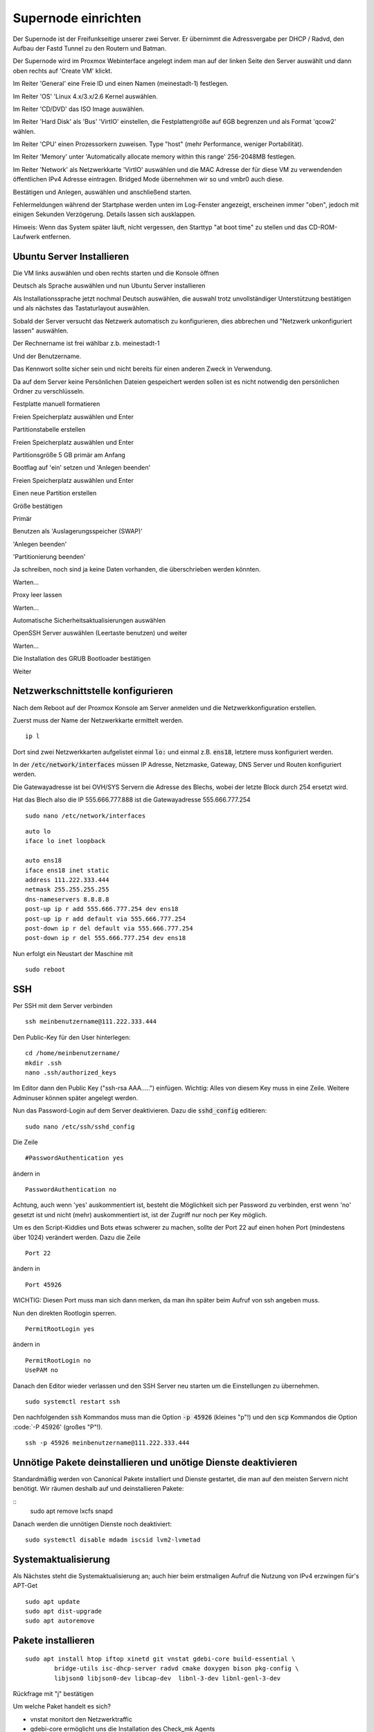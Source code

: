 Supernode einrichten
--------------------

Der Supernode ist der Freifunkseitige unserer zwei Server. Er übernimmt die Adressvergabe per DHCP / Radvd, den Aufbau der Fastd Tunnel zu den Routern und Batman.

Der Supernode wird im Proxmox Webinterface angelegt indem man auf der linken Seite den Server auswählt und dann oben rechts auf 'Create VM' klickt.

.. image:: http://freifunk-mk.de/gfx/proxmox-6.png

Im Reiter 'General' eine Freie ID und einen Namen (meinestadt-1) festlegen.

.. image:: http://freifunk-mk.de/gfx/proxmox-7.png

Im Reiter 'OS' 'Linux 4.x/3.x/2.6 Kernel auswählen.

.. image:: http://freifunk-mk.de/gfx/proxmox-8.png

Im Reiter 'CD/DVD' das ISO Image auswählen.

.. image:: http://freifunk-mk.de/gfx/proxmox-9.png

Im Reiter 'Hard Disk' als 'Bus' 'VirtIO' einstellen, die Festplattengröße auf 6GB begrenzen und als Format 'qcow2' wählen.

.. image:: http://freifunk-mk.de/gfx/proxmox-10.png

Im Reiter 'CPU' einen Prozessorkern zuweisen. Type "host" (mehr Performance, weniger Portabilität).

.. image:: http://freifunk-mk.de/gfx/proxmox-11.png

Im Reiter 'Memory' unter 'Automatically allocate memory within this range' 256-2048MB festlegen.

.. image:: http://freifunk-mk.de/gfx/proxmox-12.png

Im Reiter 'Network' als Netzwerkkarte 'VirtIO' auswählen und die MAC Adresse der für diese VM zu verwendenden öffentlichen IPv4 Adresse eintragen. Bridged Mode übernehmen wir so und vmbr0 auch diese.

.. image:: http://freifunk-mk.de/gfx/proxmox-13.png

Bestätigen und Anlegen, auswählen und anschließend starten.

.. image:: http://freifunk-mk.de/gfx/proxmox-14.png

.. image:: http://freifunk-mk.de/gfx/proxmox-15.png

Fehlermeldungen während der Startphase werden unten im Log-Fenster angezeigt, erscheinen immer "oben", jedoch mit einigen Sekunden Verzögerung. Details lassen sich ausklappen.

Hinweis: Wenn das System später läuft, nicht vergessen, den Starttyp "at boot time" zu stellen und das CD-ROM-Laufwerk entfernen.

.. image:: http://freifunk-mk.de/gfx/proxmox-16.png

Ubuntu Server Installieren
^^^^^^^^^^^^^^^^^^^^^^^^^^

Die VM links auswählen und oben rechts starten und die Konsole öffnen

.. image:: http://freifunk-mk.de/gfx/proxmox-17.png

Deutsch als Sprache auswählen und nun Ubuntu Server installieren

.. image:: http://freifunk-mk.de/gfx/proxmox-18.png

.. image:: http://freifunk-mk.de/gfx/proxmox-19.png

Als Installationssprache jetzt nochmal Deutsch auswählen, die auswahl trotz unvollständiger Unterstützung bestätigen und als nächstes das Tastaturlayout auswählen.

.. image:: http://freifunk-mk.de/gfx/proxmox-20.png

.. image:: http://freifunk-mk.de/gfx/proxmox-21.png

.. image:: http://freifunk-mk.de/gfx/proxmox-22.png

.. image:: http://freifunk-mk.de/gfx/proxmox-23.png

.. image:: http://freifunk-mk.de/gfx/proxmox-24.png

.. image:: http://freifunk-mk.de/gfx/proxmox-25.png

Sobald der Server versucht das Netzwerk automatisch zu konfigurieren, dies abbrechen und "Netzwerk unkonfiguriert lassen" auswählen.

Der Rechnername ist frei wählbar z.b. meinestadt-1

.. image:: http://freifunk-mk.de/gfx/proxmox-33.png

Und der Benutzername.

.. image:: http://freifunk-mk.de/gfx/proxmox-35.png

.. image:: http://freifunk-mk.de/gfx/proxmox-36.png

Das Kennwort sollte sicher sein und nicht bereits für einen anderen Zweck in Verwendung.

.. image:: http://freifunk-mk.de/gfx/proxmox-37.png

Da auf dem Server keine Persönlichen Dateien gespeichert werden sollen ist es nicht notwendig den persönlichen Ordner zu verschlüsseln.

.. image:: http://freifunk-mk.de/gfx/proxmox-38.png

Festplatte manuell formatieren

.. image:: http://freifunk-mk.de/gfx/proxmox-39.png

Freien Speicherplatz auswählen und Enter

.. image:: http://freifunk-mk.de/gfx/proxmox-40.png

Partitionstabelle erstellen

.. image:: http://freifunk-mk.de/gfx/proxmox-41.png

Freien Speicherplatz auswählen und Enter

.. image:: http://freifunk-mk.de/gfx/proxmox-42.png
.. image:: http://freifunk-mk.de/gfx/proxmox-43.png

Partitionsgröße 5 GB primär am Anfang

.. image:: http://freifunk-mk.de/gfx/proxmox-44.png
.. image:: http://freifunk-mk.de/gfx/proxmox-45.png
.. image:: http://freifunk-mk.de/gfx/proxmox-46.png

Bootflag auf 'ein' setzen und 'Anlegen beenden'

.. image:: http://freifunk-mk.de/gfx/proxmox-47.png

Freien Speicherplatz auswählen und Enter

.. image:: http://freifunk-mk.de/gfx/proxmox-48.png

Einen neue Partition erstellen

.. image:: http://freifunk-mk.de/gfx/proxmox-49.png

Größe bestätigen

.. image:: http://freifunk-mk.de/gfx/proxmox-50.png

Primär

.. image:: http://freifunk-mk.de/gfx/proxmox-45.png

Benutzen als 'Auslagerungsspeicher (SWAP)'

'Anlegen beenden'

.. image:: http://freifunk-mk.de/gfx/proxmox-51.png

'Partitionierung beenden'

.. image:: http://freifunk-mk.de/gfx/proxmox-52.png

Ja schreiben, noch sind ja keine Daten vorhanden, die überschrieben werden könnten.

.. image:: http://freifunk-mk.de/gfx/proxmox-53.png

Warten...

Proxy leer lassen

.. image:: http://freifunk-mk.de/gfx/proxmox-54.png

Warten...

Automatische Sicherheitsaktualisierungen auswählen

.. image:: http://freifunk-mk.de/gfx/proxmox-55.png

OpenSSH Server auswählen (Leertaste benutzen) und weiter

.. image:: http://freifunk-mk.de/gfx/proxmox-56.png

Warten...

Die Installation des GRUB Bootloader bestätigen

.. image:: http://freifunk-mk.de/gfx/proxmox-57.png

Weiter

.. image:: http://freifunk-mk.de/gfx/proxmox-58.png

Netzwerkschnittstelle konfigurieren
^^^^^^^^^^^^^^^^^^^^^^^^^^^^^^^^^^^

Nach dem Reboot auf der Proxmox Konsole am Server anmelden und die Netzwerkkonfiguration erstellen.

Zuerst muss der Name der Netzwerkkarte ermittelt werden.

::

	ip l

Dort sind zwei Netzwerkkarten aufgelistet einmal :code:`lo:` und einmal z.B. :code:`ens18`,
letztere muss konfiguriert werden.

In der :code:`/etc/network/interfaces` müssen IP Adresse, Netzmaske, Gateway, DNS Server und Routen konfiguriert werden.

Die Gatewayadresse ist bei OVH/SYS Servern die Adresse des Blechs, wobei der letzte Block durch 254 ersetzt wird.

Hat das Blech also die IP 555.666.777.888 ist die Gatewayadresse 555.666.777.254

::

	sudo nano /etc/network/interfaces


::

	auto lo
	iface lo inet loopback

	auto ens18
	iface ens18 inet static
	address 111.222.333.444
	netmask 255.255.255.255
	dns-nameservers 8.8.8.8
	post-up ip r add 555.666.777.254 dev ens18
	post-up ip r add default via 555.666.777.254
	post-down ip r del default via 555.666.777.254
	post-down ip r del 555.666.777.254 dev ens18

Nun erfolgt ein Neustart der Maschine mit

::

	sudo reboot


SSH
^^^

Per SSH mit dem Server verbinden

::

	ssh meinbenutzername@111.222.333.444

Den Public-Key für den User hinterlegen:

::

	        cd /home/meinbenutzername/
	        mkdir .ssh
	        nano .ssh/authorized_keys

Im Editor dann den Public Key ("ssh-rsa AAA.....") einfügen. Wichtig: Alles von diesem Key muss in eine Zeile.
Weitere Adminuser können später angelegt werden.

Nun das Password-Login auf dem Server deaktivieren. Dazu die :code:`sshd_config` editieren:

::

	sudo nano /etc/ssh/sshd_config

Die Zeile

::

	#PasswordAuthentication yes

ändern in

::

	PasswordAuthentication no

Achtung, auch wenn 'yes' auskommentiert ist, besteht die Möglichkeit sich per Password zu verbinden, erst wenn 'no' gesetzt ist und nicht (mehr) auskommentiert ist, ist der Zugriff nur noch per Key möglich.

Um es den Script-Kiddies und Bots etwas schwerer zu machen, sollte der Port 22 auf einen hohen Port (mindestens über 1024) verändert werden. Dazu die Zeile

::

	Port 22

ändern in

::

	Port 45926

WICHTIG: Diesen Port muss man sich dann merken, da man ihn später beim Aufruf von ssh angeben muss.

Nun den direkten Rootlogin sperren.

::

	PermitRootLogin yes

ändern in

::

	PermitRootLogin no
	UsePAM no

Danach den Editor wieder verlassen und den SSH Server neu starten um die Einstellungen zu übernehmen.

::

	sudo systemctl restart ssh

Den nachfolgenden :code:`ssh` Kommandos muss man die Option :code:`-p 45926` (kleines "p"!) und den :code:`scp` Kommandos
die Option :code:`-P 45926' (großes "P"!).

::

			ssh -p 45926 meinbenutzername@111.222.333.444


Unnötige Pakete deinstallieren und unötige Dienste deaktivieren
^^^^^^^^^^^^^^^^^^^^^^^^^^^^^^^^^^^^^^^^^^^^^^^^^^^^^^^^^^^^^^^
Standardmäßig werden von Canonical Pakete installiert und Dienste gestartet, die man auf den meisten Servern
nicht benötigt. Wir räumen deshalb auf und deinstallieren Pakete:

::
	sudo apt remove lxcfs snapd

Danach werden die unnötigen Dienste noch deaktiviert:

::

	sudo systemctl disable mdadm iscsid lvm2-lvmetad

Systemaktualisierung
^^^^^^^^^^^^^^^^^^^^

Als Nächstes steht die Systemaktualisierung an; auch hier beim erstmaligen Aufruf die Nutzung von IPv4 erzwingen für's APT-Get

::

	sudo apt update
	sudo apt dist-upgrade
	sudo apt autoremove

Pakete installieren
^^^^^^^^^^^^^^^^^^^

::

	sudo apt install htop iftop xinetd git vnstat gdebi-core build-essential \
		bridge-utils isc-dhcp-server radvd cmake doxygen bison pkg-config \
		libjson0 libjson0-dev libcap-dev  libnl-3-dev libnl-genl-3-dev

Rückfrage mit "j" bestätigen

Um welche Paket handelt es sich?

* vnstat monitort den Netzwerktraffic
* gdebi-core ermöglicht uns die Installation des Check_mk Agents
* xinetd ist der bei Debian übliche Super-Daemon, über ihn wird der Check_mk Agent angesprochen
* build-essential wird zum kompilieren von Batman benötigt
* bridge-utils (brctl) steuert Netzwerkbrücken
* isc-dhcp-server (dhcpd3) verteilt IPv4 Adressen
* radvd verteilt die IPv6 Range
* git wird für die Konfigurationsscripte benötigt
* libnl-3-dev wird für batman benötigt
* pkg-config wird für batctl benötigt
* htop für das Monitoren der Prozesse
* iftop für das Monitoren des Netzwerktraffics
* speedtest-cli bietet eine Möglichkeit Netzwerkdurchsatz zu testen

Libuecc kompilieren
^^^^^^^^^^^^^^^^^^^

::

	git clone http://git.universe-factory.net/libuecc
	cd libuecc
	cmake ./
	make
	sudo make install
	sudo ldconfig


Libsodium kompilieren
^^^^^^^^^^^^^^^^^^^^^

::

	wget https://download.libsodium.org/libsodium/releases/libsodium-1.0.12.tar.gz
	tar -xzf libsodium-1.0.12.tar.gz
	cd libsodium-1.0.12/
	./configure
	make && make check
	sudo make install

Fastd kompilieren
^^^^^^^^^^^^^^^^^

::

	git clone git://git.universe-factory.net/fastd
	cd fastd
	cmake ./ -DCMAKE_BUILD_TYPE=RELEASE
	make
	sudo make install


Batman kompilieren
^^^^^^^^^^^^^^^^^^

Batman kann man bei http://www.open-mesh.org/projects/open-mesh/wiki/Download herunterladen

::

	cd ~
	wget http://downloads.open-mesh.org/batman/stable/sources/batman-adv/batman-adv-2017.3.tar.gz
	tar -xf batman-adv-2017.3.tar.gz
	cd batman-adv-2017.3
	make
	sudo make install


Batctl kompilieren
^^^^^^^^^^^^^^^^^^

::

	cd ~
	sudo wget https://downloads.open-mesh.org/batman/stable/sources/batctl/batctl-2017.3.tar.gz
	tar -xf batctl-2017.3.tar.gz
	cd batctl-2017.3
	make
	sudo make install

Batman Kernelmodul eintragen
^^^^^^^^^^^^^^^^^^^^^^^^^^^^
Damit das Batman Kernelmodul beim Boot geladen, wird müssen wir es noch in die :code:`/etc/modules` eintragen.

Mehr Infos gibt es im Ubuntuusers wiki https://wiki.ubuntuusers.de/Kernelmodule#start

::

	sudo nano /etc/modules

::

	# /etc/modules: kernel modules to load at boot time.
	#
	# This file contains the names of kernel modules that should be loaded
	# at boot time, one per line. Lines beginning with "#" are ignored.
	batman-adv

Fastd einrichten
^^^^^^^^^^^^^^^^
* Verzeichnis für die Fastd Instanz anlegen
* Dummyverzeichnis für Clients anlegen
* fastd.conf erstellen

::

	sudo mkdir -p /etc/fastd/client/dummy
	cd /etc/fastd/client
	sudo nano fastd.conf

::

	bind any:10000 default ipv4;
	include "secret.conf";
	include peers from "dummy";
	interface "tap0";
	log level info;
	mode tap;
	method "salsa2012+umac";
	peer limit 200;
	mtu 1406;
	secure handshakes yes;
	log to syslog level verbose;
	#status socket "/run/fastd.client.sock";

	on up "
			ip link set address 04:EE:EF:CA:FE:3A dev tap0
			ip link set up tap0
			/usr/local/sbin/batctl -m bat0 if add $INTERFACE
			ip link set address 02:EE:EF:CA:FE:FF:3A dev bat0
			ip link set up dev bat0
			brctl addif br0 bat0
			/usr/local/sbin/batctl -m bat0 it 5000
			/usr/local/sbin/batctl -m bat0 bl 0
			/usr/local/sbin/batctl -m bat0 gw server 48mbit/48mbit
			/usr/local/sbin/batctl -m bat0 vm server
	";

	on verify "/etc/fastd/client/blacklist.sh $PEER_KEY";

Nun das Blacklist-Script anlegen.

::

	sudo nano /etc/fastd/client/blacklist.sh

Mit Inhalt:

::

	#!/bin/bash
	PEER_KEY=$1
	echo peer "$PEER_KEY" joining
	if /bin/grep -Fq $PEER_KEY /etc/fastd/client/fastd-blacklist.json; then
        exit 1
	else
        exit 0
	fi

dann die Datei ausführbar machen

::

	sudo chmod +x  /etc/fastd/client/blacklist.sh

Und schließlich eine Dummy-Datei anlegen

::

	sudo nano /etc/fastd/client/fastd-blacklist.json

dort hinein

::

	{
	"peers":
  	[
        {
        "pubkey":"0004df72c02827333bced7680acaf38f36b09597c55241571e90637465831000",
        }
	]
	}


Den Editor wieder verlassen und nun einen fastd Key erzeugen, der in passender Syntax in "secret.conf" abgelegt wird.

::

	sudo su
	fastd --generate-key > secret.conf
	exit

In der Datei secret.conf müssen dann manuell Änderungen vorgenommen werden:
Die Zeile mit 'Public' muss mit '#' auskommentiert werden, die Zeile 'Secret' muss angepasst werden.

::

	sudo nano secret.conf

::

	secret "xxx...";
	#Public: ...

Sysctl Parameter setzen
^^^^^^^^^^^^^^^^^^^^^^^
Es müssen einige Systemparameter die das Networking betreffen per :code:`sysctl` gesetzt werden:

::

	sudo nano /etc/sysctl.d/20-freifunk.conf

::

	# Dem System erlauben Pakete zwischen einzelnen Netzwerkinterfaces hin und her zu routen
	net.ipv4.ip_forward=1
	net.ipv6.conf.all.forwarding=1

	# Mehr Netzwerkdurchsatz
	net.ipv4.tcp_window_scaling = 1
	net.core.rmem_max = 16777216
	net.ipv4.tcp_rmem = 4096 87380 16777216
	net.ipv4.tcp_wmem = 4096 16384 16777216


Check_MK Agent installieren
...........................

Den Check_MK Agent steht in der Weboberfläche des Check_MK als .deb Paket bereit:

In die CheckMK-Instanz per Webbrowser einloggen. Dann suchen:

::

	-> WATO Configuration (Menü/Box)
	-> Monitoring Agents
	-> Packet Agents
	-> check-mk-agent_1.2.8p11-1_all.deb _(Beispiel)_

Den Download-Link in die Zwischenablage kopieren.
Im SSH-Terminal nun eingeben: (die Download-URL ist individuell und der Name des .deb-Paketes ändert sich ggf.)

::

	cd ~
	wget https://monitoring.eulenfunk.de/eulenfunk/check_mk/agents/check-mk-agent_1.2.8p11-1_all.deb


Um das .deb Paket zu installieren wird gdebi empfohlen, ausserdem benötigt der Agent xinetd zum Ausliefern der Monitoring Daten.

Per SSH auf dem Server. (Auch hier: Name des .deb-Files ggf. anpassen)

::

	sudo gdebi check-mk-agent_1.2.8p1-1_all.deb

Anschließend noch das Supernode-Plugin hinzufügen:

::

	cd /usr/lib/check_mk_agent/local
	sudo wget -O supernode https://raw.githubusercontent.com/eulenfunk/check_mk/master/supernode
	sudo chmod 755 supernode
	sudo chmod +x supernode

::

	sudo nano /etc/xinetd.d/check_mk

Dort die Zeile

::

	# only_from = 127.0.0.1 10.0.20.1 10.0.20.2

ändern in

::

	only_from = 127.0.0.1 94.23.160.148

Damit diese Änderungen aktiviert werden, muss der xinetd durchgestartet werden

::

	sudo /etc/init.d/xinetd restart


Der Rechner hält ab nun Daten zum Abruf bereit.

JJX Bescheid sagen, der kümmert sich dann darum.


Hinzufügen einer Schnittstelle ens19
^^^^^^^^^^^^^^^^^^^^^^^^^^^^^^^^^^^^

Nun muss im Proxmox für die VM eine ens19 hinzugefügt werden, die auf der vmbr1 hängt und Virtio verwendet.

.. image:: http://freifunk-mk.de/gfx/proxmox-59.png

.. image:: http://freifunk-mk.de/gfx/proxmox-60.png

Danach die VM einmal durchbooten.

::
	sudo nano /etc/network/interfaces

::
	(...)
	auto ens19
	iface ens19 inet static
		address 172.31.254.1
		netmask	255.255.255.0
		post-up ip -6 2a03:2260:xx:xx::2/56 dev ens19


Zusätzlich muss eine Bridge :code:`br0` in der :code:`/etc/network/interfaces`
angelegt werden:

::

	(...)
	auto br0
	iface br0 inet static
		address 172.xx.0.1
		netmask 255.255.0.0
		bridge_ports none
		bridge_stp no
		post-up ip -6 addr add 2a03:2260:yyy:zzz::3/64 dev br0

DHCP-Server konfigurieren
^^^^^^^^^^^^^^^^^^^^^^^^^

::
	sudo nano /etc/dhcp/dhcpd.conf

::

	authoritative;
	subnet 172.19.0.0 netmask 255.255.0.0 {
        range 172.xx.1.1 172.xx.250.254;
        default-lease-time 3600;
        max-lease-time 86400;
        option domain-name-servers 8.8.8.8;
        option routers 172.xx.0.1;
        #option interface-mtu 1372;
        option interface-mtu 1280;
        interface br0;
	}
	# Statische Zuordnungen
	host Beispielhost { fixed-address 172.xx.251.1; hardware ethernet yy:yy:yy:yy:yy:yy; }


Dann den DHCP-Server für den automatischen Start vorbereiten und starten:

::

	sudo systemctl enable isc-dhcp-server
	sudo systemctl start isc-dhcp-server

RADVD einrichten
^^^^^^^^^^^^^^^^

::

	sudo nano /etc/radvd.conf

::

	interface br0 {
		AdvSendAdvert on;
		MaxRtrAdvInterval 600;
		MinDelayBetweenRAs 10;
		AdvLinkMTU 1280;
		prefix 2a03:2260:yyy:zzz::/64 {
			AdvRouterAddr on;
  		};
  		RDNSS 2620:0:ccc::2 2001:4860:4860::8888 {
  		};
	};

Den Dienst aktivieren und starten:

::

	sudo systemctl enable radvd
	sudo systemctl start radvd





Verbindung zwischen Supernode und Konzentrator konfigurieren
^^^^^^^^^^^^^^^^^^^^^^^^^^^^^^^^^^^^^^^^^^^^^^^^^^^^^^^^^^^^^
Auf dem Supernode
.................

::

	sudo nano /etc/rc.local

::

	# Für IPv4
	# Tabelle 42 mit  einer Route je Richtung befüllen
	ip r add t 42 default via 172.31.254.254 dev ens19
	ip r add t 42 172.19.0.0/16 dev br0

	# Regeln anlegen, damit Pakete durch Tabelle 42 geroutet werden
	ip rule add prio 1000 from 172.19.0.0/16 lookup 42
	ip rule add prio 1001 from all iif ens19 lookup 42
	ip rule add prio 2000 from 172.19.0.0/16 type unreachable

	# Für IPv6
	# Tabelle 42 mit  einer Route je Richtung befüllen
	ip -6 r add t 42 2a03:2260:120:300::/64 dev br0
	ip -6 r add t 42 2a03:2260:120:300::1 dev ens19
	ip -6 r add t 42 default via 2a03:2260:120:300::1

	# Regeln anlegen, damit Pakete durch Tabelle 42 geroutet werden
	ip -6 rule add prio 1000 from 2a03:2260:120:300::/56 lookup 42
	ip -6 rule add prio 1001 from all iif ens19 lookup 42
	ip -6 rule add prio 2000 from 2a03:2260:120:300::/56 type unreachable

	# IPTables Regeln
	iptables -A FORWARD -p tcp --tcp-flags SYN,RST SYN -j TCPMSS --set-mss 1200
	ip6tables -A FORWARD -p tcp --tcp-flags SYN,RST SYN -j TCPMSS --set-mss 1200


####DEV17 ab hier TODO

Danach den Supernode rebooten.

Hier eine grafische Übersicht über die beteiligten Konfigurationsdateien auf dem Supernode:

.. image:: https://raw.githubusercontent.com/eulenfunk/supernode/master/Supernode-Routing.png


Auf dem Konzentrator
....................

Auf dem Konzentrator muss die zum Supernode passende Konfiguration angelegt werden:

::

	sudo nano /etc/rc.local

::

	(...)
	# Ab hier müssen die Einträge für jeden Supernode wiederholt werden!
	# Alle Pakete vom ersten Supernode -> Tabelle 42
	ip -4 rule add prio 1000 from 172.xx.0.0/16 table 42
	ip -6 rule add prio 1000 from 2a03:2260:yyy:zzz::/56 table 42

	# Unreachable default route, damit Freifunk Pakete nie über die ens18 default route g$
	ip -4 rule add prio 2000 from 172.xx.0.0/16 type unreachable
	ip -6 rule add prio 2000 from 2a03:2260:yyy:zzz::/56 type unreachable

	# Pakete, die vom FFRL Tunnel in die Tabelle 42 kommen müssen von dort über die ens19$
	ip -4 route add 172.xx.0.0/16 via 172.31.254.xx dev ens19 table 42
	ip -6 route add 2a03:2260:yyy:zzz::/64 via 2a03:2260:yyy:zzz::2 table 42
